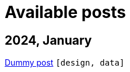 :nofooter:
:source-highlighter: rouge
:rouge-style: monokai
= Available posts

== 2024, January

xref:./posts/dummy-post.adoc[Dummy post] `[design, data]`

